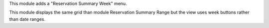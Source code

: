 
This module adds a "Reservation Summary Week" menu.

This module displays the same grid than module Reservation Summary Range
but the view uses week buttons rather than date ranges.
